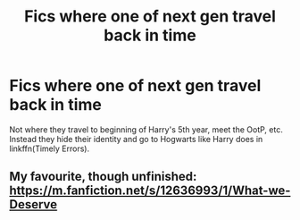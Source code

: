 #+TITLE: Fics where one of next gen travel back in time

* Fics where one of next gen travel back in time
:PROPERTIES:
:Author: IamZwrgbz
:Score: 3
:DateUnix: 1577305454.0
:DateShort: 2019-Dec-25
:FlairText: Request
:END:
Not where they travel to beginning of Harry's 5th year, meet the OotP, etc. Instead they hide their identity and go to Hogwarts like Harry does in linkffn(Timely Errors).


** My favourite, though unfinished: [[https://m.fanfiction.net/s/12636993/1/What-we-Deserve]]
:PROPERTIES:
:Score: 2
:DateUnix: 1577325765.0
:DateShort: 2019-Dec-26
:END:
